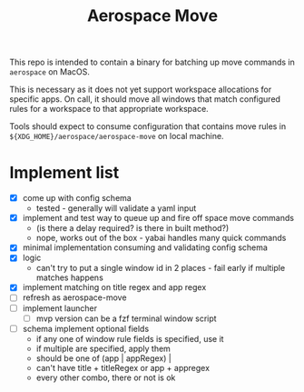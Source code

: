 #+title: Aerospace Move

This repo is intended to contain a binary for batching up move commands in =aerospace= on MacOS.

This is necessary as it does not yet support workspace allocations for specific apps. On call, it should
move all windows that match configured rules for a workspace to that appropriate workspace.

Tools should expect to consume configuration that contains move rules in ~${XDG_HOME}/aerospace/aerospace-move~ on local machine.
* Implement list
- [X] come up with config schema
  - tested - generally will validate a yaml input
- [X] implement and test way to queue up and fire off space move commands
  - (is there a delay required? is there in built method?)
  - nope, works out of the box - yabai handles many quick commands
- [X] minimal implementation consuming and validating config schema
- [X] logic
  - can't try to put a single window id in 2 places - fail early if multiple matches happens
- [X] implement matching on title regex and app regex
- [ ] refresh as aerospace-move
- [ ] implement launcher
  - [ ] mvp version can be a fzf terminal window script
- [ ] schema implement optional fields
  - if any one of window rule fields is specified, use it
  - if multiple are specified, apply them
  - should be one of (app | appRegex) |
  - can't have title + titleRegex or app + appregex
  - every other combo, there or not is ok
